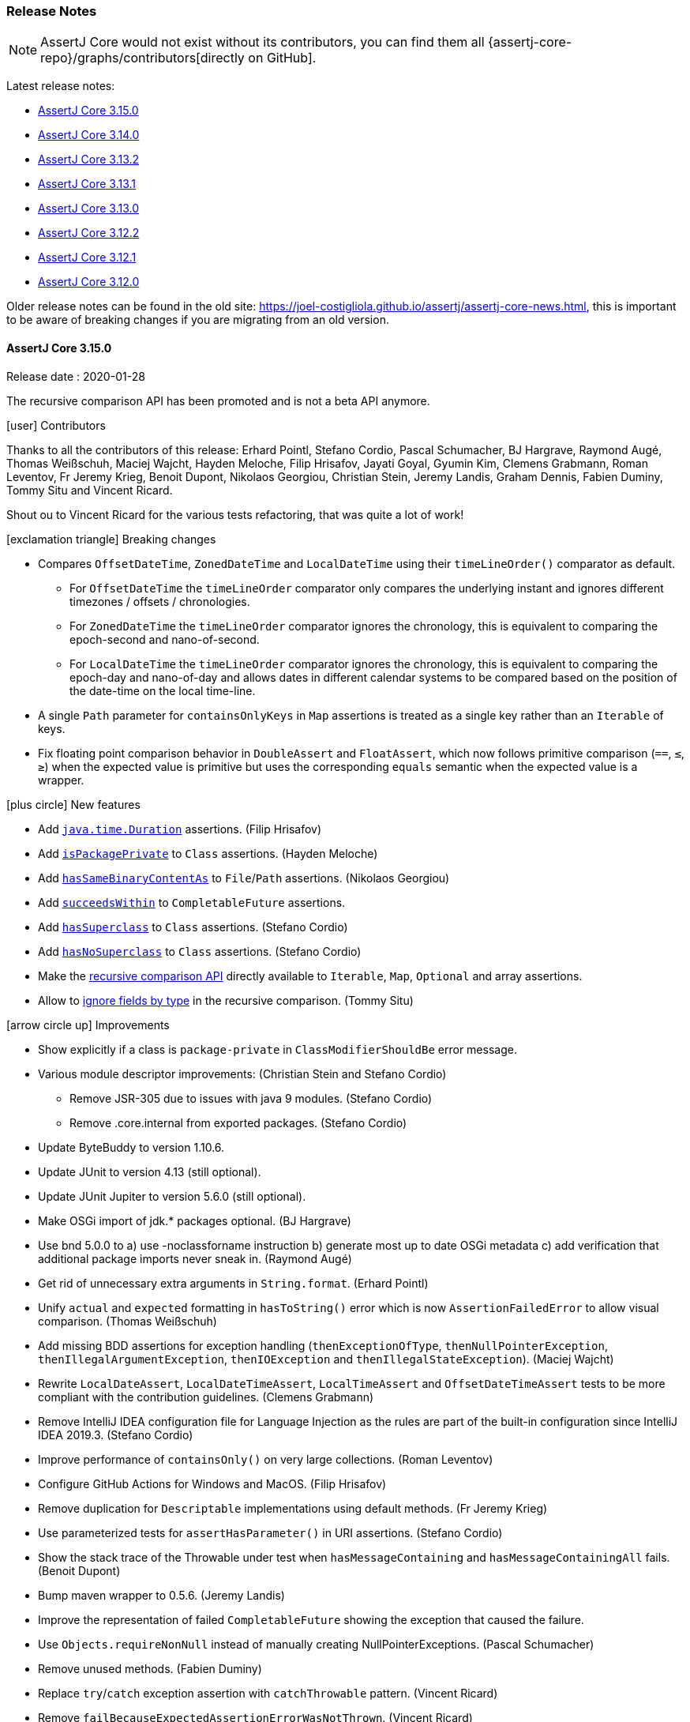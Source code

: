 [[assertj-core-release-notes]]
=== Release Notes

NOTE: AssertJ Core would not exist without its contributors, you can find them all {assertj-core-repo}/graphs/contributors[directly on GitHub].

Latest release notes:

- link:#assertj-core-3-15-0-release-notes[AssertJ Core 3.15.0]
- link:#assertj-core-3-14-0-release-notes[AssertJ Core 3.14.0]
- link:#assertj-core-3-13-2-release-notes[AssertJ Core 3.13.2]
- link:#assertj-core-3-13-1-release-notes[AssertJ Core 3.13.1]
- link:#assertj-core-3-13-0-release-notes[AssertJ Core 3.13.0]
- link:#assertj-core-3-12-2-release-notes[AssertJ Core 3.12.2]
- link:#assertj-core-3-12-1-release-notes[AssertJ Core 3.12.1]
- link:#assertj-core-3-12-0-release-notes[AssertJ Core 3.12.0]

Older release notes can be found in the old site: https://joel-costigliola.github.io/assertj/assertj-core-news.html, this is important to be aware of breaking changes if you are migrating from an old version.

[[assertj-core-3-15-0-release-notes]]
==== AssertJ Core 3.15.0

Release date : 2020-01-28

The recursive comparison API has been promoted and is not a beta API anymore.

[[assertj-core-3.15.0-contributors]]
[.release-note-category]#icon:user[] Contributors#

Thanks to all the contributors of this release: Erhard Pointl, Stefano Cordio, Pascal Schumacher, BJ Hargrave, Raymond Augé, Thomas Weißschuh, Maciej Wajcht, Hayden Meloche, Filip Hrisafov, Jayati Goyal, Gyumin Kim, Clemens Grabmann, Roman Leventov, Fr Jeremy Krieg, Benoit Dupont, Nikolaos Georgiou, Christian Stein, Jeremy Landis, Graham Dennis, Fabien Duminy, Tommy Situ and Vincent Ricard.

Shout ou to Vincent Ricard for the various tests refactoring, that was quite a lot of work!

[[assertj-core-3.15.0-breaking-changes]]
[.release-note-category]#icon:exclamation-triangle[] Breaking changes#

* Compares `OffsetDateTime`, `ZonedDateTime` and `LocalDateTime` using their `timeLineOrder()` comparator as default.
** For `OffsetDateTime` the `timeLineOrder` comparator only compares the underlying instant and ignores different timezones / offsets / chronologies.
** For `ZonedDateTime` the `timeLineOrder` comparator ignores the chronology, this is equivalent to comparing the epoch-second and nano-of-second.
** For `LocalDateTime` the `timeLineOrder` comparator ignores the chronology, this is equivalent to comparing the epoch-day and nano-of-day and allows dates in different calendar systems to be compared based on the position of the date-time on the local time-line.
* A single `Path` parameter for `containsOnlyKeys` in `Map` assertions is treated as a single key rather than an `Iterable` of keys.
* Fix floating point comparison behavior in `DoubleAssert` and `FloatAssert`, which now follows primitive comparison (`==`, `&#x2264;`, `&#x2265;`) when the expected value is primitive but uses the corresponding `equals` semantic when the expected value is a wrapper.

[[assertj-core-3.15.0-new-features]]
[.release-note-category]#icon:plus-circle[] New features#

- Add link:#assertj-core-3.15.0-Duration[`java.time.Duration`] assertions. (Filip Hrisafov)
- Add link:#assertj-core-3.15.0-isPackagePrivate[`isPackagePrivate`] to `Class` assertions. (Hayden Meloche)
- Add link:#assertj-core-3.15.0-hasSameBinaryContentAs[`hasSameBinaryContentAs`] to `File`/`Path` assertions. (Nikolaos Georgiou)
- Add link:#assertj-core-3.15.0-succeedsWithin[`succeedsWithin`] to `CompletableFuture` assertions.
- Add link:#assertj-core-3.15.0-hasSuperclass[`hasSuperclass`] to `Class` assertions. (Stefano Cordio)
- Add link:#assertj-core-3.15.0-hasNoSuperclass[`hasNoSuperclass`] to `Class` assertions. (Stefano Cordio)
- Make the link:#assertj-core-3.15.0-recursive-comparison[recursive comparison API] directly available to `Iterable`, `Map`, `Optional` and array assertions.
- Allow to <<assertj-core-assertions-guide.adoc#assertj-core-recursive-comparison-ignoring-fields,ignore fields by type>> in the recursive comparison. (Tommy Situ)

[[assertj-core-3.15.0-improvements]]
[.release-note-category]#icon:arrow-circle-up[] Improvements#

- Show explicitly if a class is `package-private` in `ClassModifierShouldBe` error message.
- Various module descriptor improvements: (Christian Stein and Stefano Cordio)
** Remove JSR-305 due to issues with java 9 modules. (Stefano Cordio)
** Remove .core.internal from exported packages. (Stefano Cordio)
- Update ByteBuddy to version 1.10.6.
- Update JUnit to version 4.13 (still optional).
- Update JUnit Jupiter to version 5.6.0 (still optional).
- Make OSGi import of jdk.* packages optional. (BJ Hargrave)
- Use bnd 5.0.0 to a) use -noclassforname instruction b) generate most up to date OSGi metadata c) add verification that additional package imports never sneak in. (Raymond Augé)
- Get rid of unnecessary extra arguments in `String.format`. (Erhard Pointl)
- Unify `actual` and `expected` formatting in `hasToString()` error which is now `AssertionFailedError` to allow visual comparison. (Thomas Weißschuh)
- Add missing BDD assertions for exception handling (`thenExceptionOfType`, `thenNullPointerException`, `thenIllegalArgumentException`, `thenIOException` and `thenIllegalStateException`). (Maciej Wajcht)
- Rewrite `LocalDateAssert`, `LocalDateTimeAssert`, `LocalTimeAssert` and `OffsetDateTimeAssert` tests to be more compliant with the contribution guidelines. (Clemens Grabmann)
- Remove IntelliJ IDEA configuration file for Language Injection as the rules are part of the built-in configuration since IntelliJ IDEA
2019.3. (Stefano Cordio)
- Improve performance of `containsOnly()` on very large collections. (Roman Leventov)
- Configure GitHub Actions for Windows and MacOS. (Filip Hrisafov)
- Remove duplication for `Descriptable` implementations using default methods. (Fr Jeremy Krieg)
- Use parameterized tests for `assertHasParameter()` in URI assertions. (Stefano Cordio)
- Show the stack trace of the Throwable under test when `hasMessageContaining` and `hasMessageContainingAll` fails. (Benoit Dupont)
- Bump maven wrapper to 0.5.6. (Jeremy Landis)
- Improve the representation of failed `CompletableFuture` showing the exception that caused the failure.
- Use `Objects.requireNonNull` instead of manually creating NullPointerExceptions. (Pascal Schumacher)
- Remove unused methods. (Fabien Duminy)
- Replace `try`/`catch` exception assertion with `catchThrowable` pattern. (Vincent Ricard)
- Remove `failBecauseExpectedAssertionErrorWasNotThrown`. (Vincent Ricard)
- Replace the `TestFailures` helper class by the `catchThrowable` pattern. (Vincent Ricard)
- Update license year to 2020.

[[assertj-core-3.15.0-fixed]]
[.release-note-category]#icon:wrench[] Fixed#

- Fix grammatical errors in README.md (Jayati Goyal)
- Fix `allOf(Iterable)` and `anyOf(Iterable)` that no longer tracked descriptions when built with an `Iterable<Condition>`.
- Fix typos in javadoc and comments. (Erhard Pointl)
- Add `abstract` modifier for `Java6AbstractStandardSoftAssertions`. (Stefano Cordio)
- Fix typo in javadoc. (Gyumin Kim)
- Fix how `Enum` are compared in recursive comparison which now compares them by value.
- Fix tests failing only on Windows. (Fr Jeremy Krieg)
- Fix a double decoding issue in `UriAssert`, which now uses the raw query to evaluate URI parameters avoiding the mishandling of escaped `&` and `=`. (Graham Dennis)
- Refactoring: remove useless null check. (Pascal Schumacher)
- Fix use `equals` to compare enum names in recursive comparison.
- Fix how `containsOnlyKeys` in `MapAssert` considers a single `Path` parameter, which is now treated as a single key rather than an `Iterable` of keys. (Stefano Cordio)
- Fix the recursive comparison that used to register fields of objects with overridden `equals` when it should not have to.
- Fix property and field extraction with `Map` input, which now tries at first to extract a property or a field by name and only in case of failure uses the input name as a `Map` key. (Stefano Cordio)

[[assertj-core-3.15.0-deprecated]]
[.release-note-category]#icon:ban[] Deprecated#

- Deprecate `hasSameContentAs` in favor of `hasSameTextualContentAs` and the new `hasSameBinaryContentAs`.
- Deprecate `Preconditions#checkNotNull(Object)` in favor of `Objects.requireNonNull(Object)`.
- Deprecate `Preconditions#checkNotNull(Object, String)` in favor of `Objects.requireNonNull(Object, String)`.

[[assertj-core-3.15.0-Duration]]
[.release-note-item]#Add `java.time.Duration` assertions.#

The following `java.time.Duration` assertions are available

- `hasDays​(long otherDays)`: Verifies that the actual Duration has the given days.
- `hasHours​(long otherHours)`: Verifies that the actual Duration has the given hours.
- `hasMillis​(long otherMillis)`: Verifies that the actual Duration has the given millis.
- `hasMinutes​(long otherMinutes)`: Verifies that the actual Duration has the given minutes.
- `hasNanos​(long otherNanos)`: Verifies that the actual Duration has the given nanos.
- `hasSeconds​(long otherSeconds)`: Verifies that the actual Duration has the given seconds.
- `isNegative()`: Verifies that the actual Duration is negative (i.e. < `Duration.ZERO`)
- `isPositive()`: Verifies that the actual Duration is positive (i.e. > `Duration.ZERO`)
- `isZero()`: Verifies that the actual Duration is `Duration.ZERO`.

Examples:
[source,java,indent=0]
----
assertThat(Duration.ofDays(5)).hasDays(5);
assertThat(Duration.ofHours(15)).hasHours(15);

assertThat(Duration.ofMinutes(65)).hasMinutes(65);
assertThat(Duration.ofSeconds(250)).hasSeconds(250);

assertThat(Duration.ofMillis(250)).hasMillis(250);
assertThat(Duration.ofNanos(145)).hasNanos(145);

assertThat(Duration.ofHours(5)).isPositive();
assertThat(Duration.ofMinutes(-15)).isNegative();
assertThat(Duration.ZERO).isZero();
----

[[assertj-core-3.15.0-isPackagePrivate]]
[.release-note-item]#Add `isPackagePrivate` to `Class` assertions#

Verifies that the actual `Class` is package-private (i.e. has no modifier).

Example:
[source,java,indent=0]
----
class MyClass {}

// this assertion succeeds:
assertThat(MyClass.class).isPackagePrivate();

// this assertion fails:
assertThat(String.class).isPackagePrivate();
----

[[assertj-core-3.15.0-hasSameBinaryContentAs]]
[.release-note-item]#Add `hasSameBinaryContentAs` to `File`/`Path` assertions#

Verifies that the content of the actual file/path is equal to the content of the given one, the comparison is done at the binary level.

Example with `Path` (works the same with `File`):
[source,java,indent=0]
----
// The first two paths have the same content, the third does not
Path aPath = Files.write(Paths.get("a-file.bin"), new byte[] { 42 });
Path bPath = Files.write(Paths.get("b-file.bin"), new byte[] { 42 });
Path cPath = Files.write(Paths.get("c-file.bin"), new byte[] { 24 });

// The following assertion succeeds:
assertThat(aPath).hasSameBinaryContentAs(bPath);

// The following assertion fails:
assertThat(aPath).hasSameBinaryContent(cPath);
----

[[assertj-core-3.15.0-succeedsWithin]]
[.release-note-item]#Add `succeedsWithin` to `CompletableFuture` assertions#

Waits if necessary for at most the given time for this future to complete, and then returns its result for futher assertions.
If the future's result is not available for any reason an assertion error is thrown.

The time to wait for can be expressed with a `Duration` or a `TimeUnit`.

To get assertions for the future result's type use `succeedsWithin` that takes an additional `InstanceOfAssertFactory` parameter. 

Examples:
[source,java,indent=0]
----
CompletableFuture<String> future = CompletableFuture.completedFuture("ook!");

// assertion expressed with TimeUnit
assertThat(future).succeedsWithin(100, TimeUnit.MILLISECONDS)
                  .isEqualTo("ook!");

// same assertion with Duration
assertThat(future).succeedsWithin(Duration.ofMillis(100))
                  .isEqualTo("ook!");

// STRING is a static import of InstanceOfAssertFactories.STRING
// we can then chain String assertions
assertThat(future).succeedsWithin(100, TimeUnit.MILLISECONDS, STRING)
                  .startsWith("oo");                   
----

[[assertj-core-3.15.0-hasSuperclass]]
[.release-note-item]#Add `hasSuperclass` to `Class` assertions#

Verifies that the actual `Class` has the given superclass.

Example:
[source,java,indent=0]
----
// this assertion succeeds:
assertThat(Integer.class).hasSuperclass(Number.class);

// this assertion succeeds as superclass for array classes is Object:
assertThat(Integer[].class).hasSuperclass(Object.class);

// this assertion fails:
assertThat(String.class).hasSuperclass(Number.class);

// this assertion fails as only direct superclass matches:
assertThat(String.class).hasSuperclass(Object.class);

// this assertion fails as interfaces are not superclasses:
assertThat(String.class).hasSuperclass(Comparable.class);
----

[[assertj-core-3.15.0-hasNoSuperclass]]
[.release-note-item]#Add `hasNoSuperclass` to `Class` assertions#

Verifies that the actual `Class` has no superclass.

Example:
[source,java,indent=0]
----
// this assertion succeeds as interfaces have no superclass:
assertThat(Cloneable.class).hasNoSuperclass();

// this assertion succeeds as primitive types have no superclass:
assertThat(Integer.TYPE).hasNoSuperclass();

// this assertion succeeds as void type has no superclass:
assertThat(Void.TYPE).hasNoSuperclass();

// this assertion fails as Integer has Number as superclass:
assertThat(Integer.class).hasNoSuperclass();
----

[[assertj-core-3.15.0-recursive-comparison]]
[.release-note-item]#Make recursive comparison API directly available to `Iterable`, `Map`, `Optional` and array assertions#

Expose the recursive comparison for `Iterable`, `Map`, `Optional` and array assertions without having to cast them to `Object` as previously (because the API was only available for `Object` assertions).

At the moment, the only assertion available after in the recursive comparison is `isEqualTo`, there are plans to provide type specific recursive assertions in future (ex: iterable `contains`).

The recursive comparison API lets you finely control how to compare instances, please consult the <<assertj-core-assertions-guide.adoc#assertj-core-recursive-comparison,documentation>>  for a detailed guide. 

For the following examples we use `Person` and `Doctor`, two classes with the same structure:
[source,java,indent=0]
----
public class Person {
  String name;
  boolean hasPhd;
}

public class Doctor {
 String name;
 boolean hasPhd;
}

Doctor drSheldon = new Doctor("Sheldon Cooper", true);
Doctor drLeonard = new Doctor("Leonard Hofstadter", true);
Doctor drRaj = new Doctor("Raj Koothrappali", true);

Person sheldon = new Person("Sheldon Cooper", true);
Person leonard = new Person("Leonard Hofstadter", true);
Person raj = new Person("Raj Koothrappali", true);
----

`Iterable` example:
[source,java,indent=0]
----

List<Doctor> doctors = list(drSheldon, drLeonard, drRaj);
List<Person> people = list(sheldon, leonard, raj);

// assertion succeeds as both lists contains equivalent items in order.
assertThat(doctors).usingRecursiveComparison()
                   .isEqualTo(people);
----

Array example:
[source,java,indent=0]
----

Doctor[] doctors = { drSheldon, drLeonard, drRaj };
Person[] people = { sheldon, leonard, raj };

// assertion succeeds as both lists contains equivalent items in order.
assertThat(doctors).usingRecursiveComparison()
                   .isEqualTo(people);
----

`Map` example:
[source,java,indent=0]
----

Map<String, Doctor> doctors = mapOf(entry(drSheldon.name, drSheldon),
                                    entry(drLeonard.name, drLeonard),
                                    entry(drRaj.name, drRaj));

Map<String, Person> people = mapOf(entry(sheldon.name, sheldon),
                                   entry(leonard.name, leonard),
                                   entry(raj.name, raj));

// assertion succeeds as both maps contains equivalent items.
assertThat(doctors).usingRecursiveComparison()
                   .isEqualTo(people);
----

`Optional` example:
[source,java,indent=0]
----
Optional<Doctor> doctor = Optional.of(drSheldon);
Optional<Person> person = Optional.of(sheldon);

// assertion succeeds as both maps contains equivalent items.
assertThat(doctor).usingRecursiveComparison()
                  .isEqualTo(person);
----


// 3.14.0 release notes

[[assertj-core-3-14-0-release-notes]]
==== AssertJ Core 3.14.0

Release date : 2019-10-27

[[assertj-core-3.14.0-contributors]]
[.release-note-category]#icon:user[] Contributors#

Thanks to all the contributors of this release: Erhard Pointl, Stefano Cordio, Jonas Berlin, Thami Inaflas, Geoffrey Arthaud, Carter Kozak, Kevin Toublanc, Krishna Chaithanya Ganta, sowmiyamuthuraman, Edgar Asatryan, Oleksii Khomchenko, Gonzalo Müller Bravo, Stephen O'Rourke, Sven Johansson, William Bakker, Rob Spieldenner, Raymond Pressly, Michael Keppler and Clemens Grabmann.

[[assertj-core-3.14.0-breaking-changes]]
[.release-note-category]#icon:exclamation-triangle[] Breaking changes#

- Stop throwing an `IllegalArgumentException` when `isIn` and `isNotIn` are given an empty group of values.

[[assertj-core-3.14.0-new-features]]
[.release-note-category]#icon:plus-circle[] New features#

- Add link:#assertj-core-3.14.0-bdd-assumptions[BDD assumptions]. (Gonzalo Müller Bravo)
- Add link:#assertj-core-3.14.0-spliterator-assertions[`Spliterator` assertions]. (William Bakker)
- Add link:#assertj-core-3.14.0-isAtSameInstantAs[`isAtSameInstantAs`] to `OffsetDateTime` assertions. (Raymond Pressly)
- Add link:#assertj-core-3.14.0-assertAlso[`assertAlso`] `SoftAssertions` method to allow combining different soft assertions instances. (Kevin Toublanc)
- Add link:#assertj-core-3.14.0-isEmpty-isNotEmpty-file-assertions[`isEmpty` and `isNotEmpty`] file assertions. (Stephen O'Rourke)
- Add link:#assertj-core-3.14.0-hasSize[`hasSize(long expectedSizeInBytes)`] to `File` assertions. (Krishna Chaithanya Ganta)
- Avoid BDDMockito/BDDAssertions `then(object)` clash with link:#assertj-core-3.14.0-bdd-assertions-and[`and.then(object)`] method. (Gonzalo Müller Bravo)
- Add link:#assertj-core-3.14.0-hasRootCauseMessage[`hasRootCauseMessage`] to `Throwable` assertions. (Oleksii Khomchenko)
- Add syntax sugar link:#assertj-core-3.14.0-as-instance-of-assert-factory[`as(InstanceOfAssertFactory)`] to `Assertions` and `WithAssertions` for improved readability. (Stefano Cordio)
- Add link:#assertj-core-3.14.0-extracting-string[`extracting(String, InstanceOfAssertFactory)`] to `Object` assertions. (Stefano Cordio)
- Add link:#assertj-core-3.14.0-extracting-function[`extracting(Function, InstanceOfAssertFactory)`] to `Object` assertions. (Stefano Cordio)
- Add `extractingByKey(KEY)` and `extractingByKeys(KEY...)` to `Map` assertions. (Stefano Cordio)
- Add link:#assertj-core-3.14.0-map-extracting-by-key[`extractingByKey(KEY, InstanceOfAssertFactory)`] to `Map` assertions. (Stefano Cordio)
- Add link:#assertj-core-3.14.0-optional-get[`get(InstanceOfAssertFactory)`] to `Optional` assertions. (Stefano Cordio)
- Add link:#assertj-core-3.14.0-iterable-first[`first(InstanceOfAssertFactory)`] to `Iterable` assertions. (Stefano Cordio)
- Add link:#assertj-core-3.14.0-iterable-last[`last(InstanceOfAssertFactory)`] to `Iterable` assertions. (Stefano Cordio)
- Add link:#assertj-core-3.14.0-iterable-element[`element(int, InstanceOfAssertFactory)`] to `Iterable` assertions. (Stefano Cordio)
- Add IntelliJ IDEA configuration file for Language Injection to add syntax highlighting on AssertJ methods with regexp parameters. (Jonas Berlin)
- Add `String.format` support for link:#assertj-core-3.14.0-throwable-assertions-string-format[expected message] in `hasMessageStartingWith`, `hasMessageContaining`, `hasMessageEndingWith` and `hasStackTraceContaining` assertions.  (Krishna Chaithanya Ganta)

[[assertj-core-3.14.0-improvements]]
[.release-note-category]#icon:arrow-circle-up[] Improvements#

- AssertJ's javadoc are now searchable.
- Use beautiful AssertJ's site code style for javadoc :)
- `ObjectAssert.extracting(String...)` learned to extract link:#assertj-core-3.14.0-extract-nested-map[nested map key field/property]. (Sven Johansson)
- Prettify `allOf` and `anyOf` link:#assertj-core-3.14.0-combined-condition-description[combined conditions description]. (Edgar Asatryan)
- Clearly differentiate top level objects in the new recursive comparison.
- Show actual's stack trace in `hasRootCause` and `hasRootCauseMessage` to give users more information. (Oleksii Khomchenko)
- Show actual's stack trace in `hasMessageMatching` and `hasMessageFindingMatch` to give users more information. (Stephen O'Rourke)
- Update message text in `ShouldHaveSameSizeAs` to show both actual and expected collections. (Thami Inaflas)
- Add link:#assertj-core-3.14.0-hamcrest-matching[`matching` syntactic sugar method] to use Hamcrest Matcher as Condition. (Jonas Berlin)
- Update ByteBuddy to version 1.10.2.
- Update Hamcrest to version 2.2.
- Fix javadoc typos and incorrect references. (Erhard Pointl, Stefano Cordio)
- Stop throwing an `IllegalArgumentException` when `isIn` and `isNotIn` are given an empty group of values.
- Expose `AbstractAssert.objects` to be used by subclasses.
- Bump opentest4j from 1.1.1 to 1.2.0. (still optional)
- Improve `HamcrestCondition` generic type inference. (Carter Kozak)
- Remove `shouldHaveThrown(Assertion.class)` used internally. (sowmiyamuthuraman)
- Replace `catchThrowable` + `isInstanceOf(AssertionError.class)` by `expectAssertionError` (internal use). (Clemens Grabmann)
- Rewrite `CompletableFutureAssert` tests with `assertThatAssertionErrorIsThrownBy`.  (internal use). (Clemens Grabmann)

[[assertj-core-3.14.0-fixed]]
[.release-note-category]#icon:wrench[] Fixed#

- Fix `BDDSoftAssertions.then(URL actual)` that just did not work 🤦‍. (Rob Spieldenner)
- Fix possible `MissingFormatArgumentException` in `ShouldHaveMessage` and `ShouldContain`. (Erhard Pointl)
- Fix javadoc search.
- Fix javadoc links. (Stefano Cordio)
- Fix `hasSizeBetween()` that did not work with strings. (Geoffrey Arthaud)
- Fix failing soft assertions when combined with `asInstanceOf`.
- Fix missing soft assertions proxying for `get` of `OptionalAssert`. (Stefano Cordio)
- Make `convert-junit-assertions-to-assertj.sh` conversion script work on Windows. (Michael Keppler)

[[assertj-core-3.14.0-deprecated]]
[.release-note-category]#icon:ban[] Deprecated#

- Deprecate the confusing `containsOnlyElementsOf` in favor of `isSubsetOf` or `hasSameElementsAs`.
- Deprecate `Map` assertions `extracting(Object)` and `extracting(Object...)` in favor of `extractingByKey(KEY)` and `extractingByKeys(KEY...)`, respectively. (Stefano Cordio)


[[assertj-core-3.14.0-bdd-assumptions]]
[.release-note-item]#Add BDD assumptions#

Add Behavior Driven Development style entry point for assumption methods for different types, which allow to skip test execution when assumptions are not met.

The difference with the `Assumptions` class is that entry point methods are named `given` instead of `assumeThat`.

Example:
[source,java,indent=0]
----
String hobbit = "HOBBIT";
List<String> fellowshipOfTheRing = list("Aragorn", "Gandalf", "Frodo", "Legolas");

@Test
public void given_the_assumption_is_not_met_the_test_is_skipped() {
  given(hobbit).isEqualTo("ORC");
  // ... following code is not executed, the test is skipped
  then(fellowshipOfTheRing).contains("Sauron");
}

@Test
public void given_the_assumption_is_met_the_test_is_executed() {
  given(hobbit).isEqualTo("HOBBIT");
  // ... following code is executed and fails!
  then(fellowshipOfTheRing).doesNotContain("Sauron");
}
----

[[assertj-core-3.14.0-spliterator-assertions]]
[.release-note-item]#Add `Spliterator` assertions#

Add `hasCharacteristics` and `hasOnlyCharacteristics` assertions for the link:https://docs.oracle.com/javase/8/docs/api/java/util/Spliterator.html?is-external=true[`Spliterator`] type.

Example:
[source,java,indent=0]
----
Spliterator<Integer> spliterator = Stream.of(1, 2, 3).spliterator();

assertThat(spliterator).hasCharacteristics(Spliterator.SIZED,
                                           Spliterator.ORDERED)
                       .hasOnlyCharacteristics(Spliterator.SIZED,
                                               Spliterator.SUBSIZED,
                                               Spliterator.IMMUTABLE,
                                               Spliterator.ORDERED);
----

[[assertj-core-3.14.0-isAtSameInstantAs]]
[.release-note-item]#Add `isAtSameInstantAs` to `OffsetDateTime` assertions#

Verifies that actual and given `OffsetDateTime` are at the same `Instant`.

Example:
[source,java,indent=0]
----
OffsetDateTime offsetDateTime1 = OffsetDateTime.of(2000, 12, 12, 3, 0, 0, 0, ZoneOffset.ofHours(3));
OffsetDateTime offsetDateTime2 = OffsetDateTime.of(2000, 12, 12, 0, 0, 0, 0, ZoneOffset.ofHours(0));
// assertion succeeds
assertThat(offsetDateTime1).isAtSameInstantAs(offsetDateTime2);

offsetDateTime2 = OffsetDateTime.of(2000, 12, 12, 2, 0, 0, 0, ZoneOffset.ofHours(0));
// assertion fails
assertThat(offsetDateTime1).isAtSameInstantAs(offsetDateTime2);
----

[[assertj-core-3.14.0-assertAlso]]
[.release-note-item]#Add `assertAlso` `SoftAssertions` method to allow combining different soft assertions instances#

`assertAlso` lets you combine other soft assertions instances together.

Example:
[source,java,indent=0]
----
public SoftAssertions check_kitchen() {
  SoftAssertions softly = new SoftAssertions();
  softly.assertThat(mansion.kitchen()).as("Kitchen").isEqualTo("clean");
  return softly;
}

public SoftAssertions check_library() {
  SoftAssertions softly = new SoftAssertions();
  softly.assertThat(mansion.library()).as("Library").isEqualTo("clean");
  return softly;
}

@Test
public void host_dinner_party_where_nobody_dies() {
  Mansion mansion = new Mansion();
  mansion.hostPotentiallyMurderousDinnerParty();
  softly.assertThat(mansion.guests()).as("Living Guests").isEqualTo(7);
  softly.assertThat(mansion.revolverAmmo()).as("Revolver Ammo").isEqualTo(6);
  softly.assertThat(mansion.candlestick()).as("Candlestick").isEqualTo("pristine");
  softly.assertThat(mansion.colonel()).as("Colonel").isEqualTo("well kempt");
  softly.assertThat(mansion.professor()).as("Professor").isEqualTo("well kempt");

  SoftAssertions kitchen = check_kitchen();
  softly.assertAlso(kitchen);

  SoftAssertions library = check_library();
  softly.assertAlso(library);

  softly.assertAll();
}
----

[[assertj-core-3.14.0-isEmpty-isNotEmpty-file-assertions]]
[.release-note-item]#Add `isEmpty` and `isNotEmpty` file assertions#

Verify that the actual `File` is empty (i.e. the file size = 0) or not empty (i.e. the file size > 0) .

Example:
[source,java,indent=0]
----
File file = File.createTempFile("tmp", "txt");

// assertion will pass
assertThat(file).isEmpty();

Files.write(file.toPath(), new byte[]{1, 1});

// assertion will pass
assertThat(file).isNotEmpty();
----

[[assertj-core-3.14.0-hasSize]]
[.release-note-item]#Add `hasSize(long expectedSizeInBytes)` to `File` assertions#

Verifies that the size of the `File` under test is exactly equal to the given size in *bytes*.

Example:
[source,java,indent=0]
----
File file = File.createTempFile("tmp", "bin");
Files.write(file.toPath(), new byte[] {1, 1});

// assertion will pass
assertThat(file).hasSize(2);

// assertion will fail
assertThat(file).hasSize(1);
----

[[assertj-core-3.14.0-bdd-assertions-and]]
[.release-note-item]#Avoid BDDMockito/BDDAssertions `then(object)` clash with `and.then(object)`#

To avoid clash with libraries like Mockito that exposes a static `then(object)` method, you can statically use the `and` field.

[source,java,indent=0]
----
import static org.mockito.BDDMockito.then;
// can't use import static org.assertj.core.api.BDDAssertions.then because of BDDMockito.then;
import static org.assertj.core.api.BDDAssertions.and;
import static org.mockito.Mockito.mock;
import static org.mockito.Mockito.times;

// suppress and.then warning: The static method BDDAssertions.then() should be accessed in a static way
@SuppressWarnings("static-access")
@Test
public void bdd_assertions_with_bdd_mockito() {
  // GIVEN
  Person person = mock(Person.class)
  // WHEN
  person.ride(bike);
  person.ride(bike);
  // THEN
  // mockito then()
  then(person).should(times(2)).ride(bike);
  // use AssertJ and.then(person) as then(person) would clash with mockito then(person)
  and.then(person.hasBike()).isTrue();
}
----

[[assertj-core-3.14.0-hasRootCauseMessage]]
[.release-note-item]#Add `hasRootCauseMessage` to `Throwable` assertions#

Verifies that the message of the root cause of the actual `Throwable` is equal to the given one, a simple `String` or `String.format` is supported to specify the expected root cause message.

Example:
[source,java,indent=0]
----
Throwable throwable = new Throwable(new IllegalStateException(new NullPointerException("expected message")));

// assertions will pass
assertThat(throwable).hasRootCauseMessage("expected message")
                     .hasRootCauseMessage("expected %s", "message");

// assertions will fail
assertThat(throwable).hasRootCauseMessage("another message");
assertThat(throwable).hasRootCauseMessage("%s", "message");
// no root cause message
assertThat(new Throwable()).hasRootCauseMessage("%s %s", "expected", "message");
----

[[assertj-core-3.14.0-as-instance-of-assert-factory]]
[.release-note-item]#Add syntax sugar `as(InstanceOfAssertFactory)` to `Assertions` and `WithAssertions` for improved readability#

A syntax sugar to write fluent assertion with methods having an `InstanceOfAssertFactory` parameter. Added as a static method in `Assertions`, it is also available as a default method in the `WithAssertions` interface.

Example:
[source,java,indent=0]
----
Jedi yoda = new Jedi("Yoda", "Green");

assertThat(yoda).extracting(Jedi::getName, as(InstanceOfAssertFactories.STRING))
                .startsWith("Yo");
----

`as(InstanceOfAssertFactory)` can be used together with the following assertion methods:

- link:#assertj-core-3.14.0-extracting-string[`ObjectAssert#extracting(String, InstanceOfAssertFactory)`]
- link:#assertj-core-3.14.0-extracting-function[`ObjectAssert#extracting(Function, InstanceOfAssertFactory)`]
- link:#assertj-core-3.14.0-map-extracting-by-key[`MapAssert#extractingByKey(KEY, InstanceOfAssertFactory)`]
- link:#assertj-core-3.14.0-optional-get[`OptionalAssert#get(InstanceOfAssertFactory)`]

[[assertj-core-3.14.0-extracting-string]]
[.release-note-item]#Add `extracting` with `String` and `InstanceOfAssertFactory` parameters to `Object` assertions#

Extracts the value of given field/property from the object under test, the extracted value becoming the new object under test.
The `InstanceOfAssertFactory` parameter is used to get the assertions narrowed to the factory type.

Examples:
[source,java,indent=0]
----
// Create frodo, setting its name, age and Race (Race having a name property)
TolkienCharacter frodo = new TolkienCharacter("Frodo", 33, HOBBIT);

// let's extract and verify Frodo's name:
assertThat(frodo).extracting("name", as(InstanceOfAssertFactories.STRING))
                 .startsWith("Fro");

// The following assertion will fail as Frodo's name is not an Integer:
assertThat(frodo).extracting("name", as(InstanceOfAssertFactories.INTEGER))
                 .isZero();
----

[[assertj-core-3.14.0-extracting-function]]
[.release-note-item]#Add `extracting` with `Function` and `InstanceOfAssertFactory` parameters to `Object` assertions#

Uses the given `Function` to extract a value from the object under test, the extracted value becoming the new object under test.
The `InstanceOfAssertFactory` parameter is used to get the assertions narrowed to the factory type.

Examples:
[source,java,indent=0]
----
// Create frodo, setting its name, age and Race (Race having a name property)
TolkienCharacter frodo = new TolkienCharacter("Frodo", 33, HOBBIT);

// let's extract and verify Frodo's name:
assertThat(frodo).extracting(TolkienCharacter::getName, as(InstanceOfAssertFactories.STRING))
                 .startsWith("Fro");

// The following assertion will fail as Frodo's name is not an Integer:
assertThat(frodo).extracting(TolkienCharacter::getName, as(InstanceOfAssertFactories.INTEGER))
                 .isZero();
----

[[assertj-core-3.14.0-map-extracting-by-key]]
[.release-note-item]#Add `extractingByKey` with `KEY` and `InstanceOfAssertFactory` parameters to `Map` assertions#

Extracts the value of given key from the map under test, the extracted value becoming the new object under test.
The `InstanceOfAssertFactory` parameter is used to get the assertions narrowed to the factory type.

Examples:
[source,java,indent=0]
----
Map<String, Object> map = new HashMap<>();
map.put("name", "kawhi");

// The following assertion will succeed:
assertThat(map).extractingByKey("name", as(InstanceOfAssertFactories.STRING))
               .startsWith("kaw");

// The following assertion will fail as the value is not an Integer:
assertThat(map).extractingByKey("name", as(InstanceOfAssertFactories.INTEGER))
               .isZero();
----

[[assertj-core-3.14.0-optional-get]]
[.release-note-item]#Add `get` with `InstanceOfAssertFactory` parameters to `Optional` assertions#

Verifies that the optional is not `null` and not empty and returns an new assertion instance to chain assertions on the optional value.
The `InstanceOfAssertFactory` parameter is used to get the assertions narrowed to the factory type.

Examples:
[source,java,indent=0]
----
Optional<String> optional = Optional.of("Frodo");

// The following assertion will succeed:
assertThat(optional).get(as(InstanceOfAssertFactories.STRING))
                    .startsWith("Fro");

// The following assertion will fail as the value is not an Integer:
assertThat(optional).get(as(InstanceOfAssertFactories.INTEGER))
                    .isZero();
----

[[assertj-core-3.14.0-iterable-first]]
[.release-note-item]#Add `first` with `InstanceOfAssertFactory` parameters to `Iterable` assertions#

Navigates and allows to perform assertions on the first element of the `Iterable` under test.
The `InstanceOfAssertFactory` parameter is used to get the assertions narrowed to the factory type.

Examples:
[source,java,indent=0]
----
Iterable<String> hobbits = newArrayList("Frodo", "Sam", "Pippin");

// assertion succeeds
assertThat(hobbits).first(as(InstanceOfAssertFactories.STRING))
                   .startsWith("Fro")
                   .endsWith("do");
// assertion fails
assertThat(hobbits).first(as(InstanceOfAssertFactories.STRING))
                   .startsWith("Pip");
// assertion fails because of wrong factory type
assertThat(hobbits).first(as(InstanceOfAssertFactories.INTEGER))
                   .isZero();
----

[[assertj-core-3.14.0-iterable-last]]
[.release-note-item]#Add `last` with `InstanceOfAssertFactory` parameters to `Iterable` assertions#

Navigates and allows to perform assertions on the last element of the `Iterable` under test.
The `InstanceOfAssertFactory` parameter is used to get the assertions narrowed to the factory type.

Examples:
[source,java,indent=0]
----
Iterable<String> hobbits = newArrayList("Frodo", "Sam", "Pippin");

// assertion succeeds
assertThat(hobbits).last(as(InstanceOfAssertFactories.STRING))
                   .startsWith("Pip")
                   .endsWith("pin");
// assertion fails
assertThat(hobbits).last(as(InstanceOfAssertFactories.STRING))
                   .startsWith("Fro");
// assertion fails because of wrong factory type
assertThat(hobbits).last(as(InstanceOfAssertFactories.INTEGER))
                   .isZero();
----

[[assertj-core-3.14.0-iterable-element]]
[.release-note-item]#Add `element` with `InstanceOfAssertFactory` parameters to `Iterable` assertions#

Navigates and allows to perform assertions on the chosen element of the `Iterable` under test.
The `InstanceOfAssertFactory` parameter is used to get the assertions narrowed to the factory type.

Examples:
[source,java,indent=0]
----
Iterable<String> hobbits = newArrayList("Frodo", "Sam", "Pippin");

// assertion succeeds
assertThat(hobbits).element(1, as(InstanceOfAssertFactories.STRING))
                   .startsWith("Sa")
                   .endsWith("am");
// assertion fails
assertThat(hobbits).element(1, as(InstanceOfAssertFactories.STRING))
                   .startsWith("Fro");
// assertion fails because of wrong factory type
assertThat(hobbits).element(1, as(InstanceOfAssertFactories.INTEGER))
                   .isZero();
----

[[assertj-core-3.14.0-throwable-assertions-string-format]]
[.release-note-item]#Add `String.format` support for expected message in `hasMessageStartingWith`, `hasMessageContaining`, `hasMessageEndingWith` and `hasStackTraceContaining` assertions#

Instead of taking a simple `String` the assertions mentioned above now accept a `String.format` like parameters, i.e. `(String description, Object... parameters)` making it easier to build more involved expected strings.

Examples:
[source,java,indent=0]
----
Throwable throwableWithMessage = new IllegalArgumentException("wrong amount 123");

assertThat(throwableWithMessage).hasMessageStartingWith("%s a", "wrong")
                                .hasMessageContaining("wrong %s", "amount")
                                .hasMessageEndingWith("%s 123", "amount")
                                .hasStackTraceContaining("%s amount", "wrong");
----

[[assertj-core-3.14.0-extract-nested-map]]
[.release-note-item]#`ObjectAssert.extracting(String...)` learned to extract nested map key field/property#

`extracting` is now able to extract a deeply nested map key, before this improvement extracting a value by key was only supported for a `Map` object under test (but not for fields of type `Map`).

Let's clarify things with a concrete example:
[source,java,indent=0]
----
Jedi luke = new Jedi(new Name("Luke", "Skywalker"), 26);
// setAttribute puts a new entry in 'attributes' Map field
luke.setAttribute("side", "light");

Jedi leia = new Jedi(new Name("Leia", "Skywalker"), 26);
// setRelation puts a new entry in 'relations' Map field
luke.setRelation("sister", leia);
leia.setRelation("brother", luke);

assertThat(luke).extracting("name.last",
                            "attributes.side",
                            "relations.sister",
                            "relations.sister.relations.brother")
                .containsExactly("Skywalker",
                                 "light",
                                 leia,
                                 luke);
----

[[assertj-core-3.14.0-combined-condition-description]]
[.release-note-item]#Prettify `allOf` and `anyOf` combined conditions description#

To make it more readable, reformat the error message when multiple combined conditions with `allOf` and `anyOf` fail.

Examples: the following assertion will fail ...
[source,java,indent=0]
----
private static Condition<String> contains(String s) {
  return new Condition<>(value -> value.contains(s), "contains " + s);
}

// failing assertion:
assertThat("Gandalf").has(anyOf(contains("i"),
                                allOf(contains("o"),
                                      anyOf(contains("a"),
                                            contains("b"),
                                            contains("c")))));
----
With the following error message
[source,text,indent=0]
----
Expecting:
 <"Gandalf">
to have:
 <any of:[
   contains i,
   all of:[
      contains o,
      any of:[
         contains a,
         contains b,
         contains c
      ]
   ]
]>
----

[[assertj-core-3.14.0-hamcrest-matching]]
[.release-note-item]#Add `matching` syntactic sugar method to use Hamcrest Matcher as `Condition`#

Syntactic sugar to construct a `Condition` using the Hamcrest Matcher given as a parameter.

Example:
[source,java,indent=0]
----
import static org.assertj.core.api.Assertions.assertThat;
import static org.assertj.core.api.HamcrestCondition.matching;
import static org.hamcrest.core.StringContains.containsString;

@Test
public void matching_example() {
 assertThat("abc").is(matching(containsString("a")));
}
----

[[assertj-core-3-13-2-release-notes]]
==== AssertJ Core 3.13.2

Release date : 2019-08-04

This release ships a few improvements:

* Fixes an annoyance in `InstanceOfAssertFactories`, where `URL` and `URI` constants have been renamed to `URL_TYPE` and `URI_TYPE` respectively to avoid a clash with `java.net.URL` and `java.net.URI`. See https://github.com/joel-costigliola/assertj-core/issues/1567 for details.
* Updates ByteBuddy to version 1.10.0.
* Fixes some javadoc typos.
* Enforces banned dependencies with `maven-enforcer-plugin`.

[[assertj-core-3-13-1-release-notes]]
==== AssertJ Core 3.13.1

Release date : 2019-07-29

This release addresses the 3.13.0 https://github.com/joel-costigliola/assertj-core/issues/1563[issue] by which AssertJ required OpenTest4J to be on the classpath otherwise a `java.lang.NoClassDefFoundError: org/opentest4j/MultipleFailuresError` would be raised. Thanks Pascal Schumacher for the quick fix!

[source,text,indent=0]
----
java.lang.NoClassDefFoundError: org/opentest4j/MultipleFailuresError
	at java.base/java.lang.ClassLoader.defineClass1(Native Method)
	at java.base/java.lang.ClassLoader.defineClass(ClassLoader.java:1016)
	at java.base/java.security.SecureClassLoader.defineClass(SecureClassLoader.java:174)
	at java.base/jdk.internal.loader.BuiltinClassLoader.defineClass(BuiltinClassLoader.java:802)
	at java.base/jdk.internal.loader.BuiltinClassLoader.findClassOnClassPathOrNull(BuiltinClassLoader.java:700)
	at java.base/jdk.internal.loader.BuiltinClassLoader.loadClassOrNull(BuiltinClassLoader.java:623)
	at java.base/jdk.internal.loader.BuiltinClassLoader.loadClass(BuiltinClassLoader.java:581)
	at java.base/jdk.internal.loader.ClassLoaders$AppClassLoader.loadClass(ClassLoaders.java:178)
	at java.base/java.lang.ClassLoader.loadClass(ClassLoader.java:521)
	at org.assertj.core.internal.Failures.<init>(Failures.java:46)
	at org.assertj.core.internal.Failures.<clinit>(Failures.java:44)
	at org.assertj.core.internal.Objects.<init>(Objects.java:87)
	at org.assertj.core.internal.Objects.<init>(Objects.java:101)
	at org.assertj.core.internal.Objects.<clinit>(Objects.java:82)
	at org.assertj.core.api.AbstractAssert.<init>(AbstractAssert.java:65)
	at org.assertj.core.api.AbstractCharSequenceAssert.<init>(AbstractCharSequenceAssert.java:53)
	at org.assertj.core.api.AbstractStringAssert.<init>(AbstractStringAssert.java:28)
	at org.assertj.core.api.StringAssert.<init>(StringAssert.java:25)
	at org.assertj.core.api.AssertionsForClassTypes.assertThat(AssertionsForClassTypes.java:484)
	at org.assertj.core.api.Assertions.assertThat(Assertions.java:2585)
----

[[assertj-core-3-13-0-release-notes]]
==== AssertJ Core 3.13.0

Release date : 2019-07-28

The highlight of this release is the addition of `asInstanceOf` which allows to chain specific type assertions from a value that was initially declared with a different type (usually `Object`). Thanks Stefano Cordio for this contribution!

Example:
[source,java,indent=0]
----
Object value = "abc";

// This line DOES NOT COMPILE since startsWith is a String assertion and value is an Object
assertThat(value).startsWith("ab");

// This line COMPILES because we tell AssertJ to consider value as a String
assertThat(value).asInstanceOf(InstanceOfAssertFactories.STRING).startsWith("ab");
----
This feature is more detailed in the notes below.

[[assertj-core-3.13.0-contributors]]
[.release-note-category]#icon:user[] Contributors#

Thanks to all the contributors of this release:

Pascal Schumacher, Erhard Pointl, Stefano Cordio, Thomas Traude, Andrei Solntsev, Matej Drobnič, Željko Mirović, Mike Gilchrist, Phillip Webb, Michal Fotyga,Valeriy Vyrva, Eddú Meléndez Gonzales, GaspardPO, Bengt Brodersen, Jiri Pejchal, Christian Stein, Nikolaos Georgiou and Sam Brannen.

Special thanks to Nils Winkler for his work on the assertions conversion scripts and Stefano Cordio for the `asInstanceOf` contribution.

[[assertj-core-3.13.0-breaking-changes]]
[.release-note-category]#icon:exclamation-triangle[] Breaking changes#

* As the link:#assertj-core-3.13.0-extracting[`extracting(String)`] method for `Object` and `Map` extracts only one value, it now returns `Object` assertions instead of list assertions (on a singleton list). This means that any list assertions used won't compile anymore, they need to be replaced by `Object` assertions.

[source,java,indent=0]
----
// GIVEN
Map<String, Object> basketballPlayer = new HashMap<>();
basketballPlayer.put("name", "kawhi");
basketballPlayer.put("age", 25);

// Does not compile anymore!
assertThat(basketballPlayer).extracting("name")
                            .containsExactly("kawhi"); // DOES NOT COMPILE

// Use Object assertions like isEqualTo
assertThat(basketballPlayer).extracting("name")
                            .isEqualTo("kawhi");

// multiple values work as before, no problem there!
assertThat(basketballPlayer).extracting("name", "age")
                            .containsExactly("kawhi", 25);
----


* In the new recursive comparison, we now use the expected field as a reference to determine how to compare it to corresponding the actual field.
Sorted vs non sorted collections comparison semantics have been replaced by ordered vs unordered collections semantics (ordered types are `List`, `SortedSet` and `LinkedHashSet`).
As a consequence of the two previous points, when comparing collection/map fields, if the actual field is ordered and the expected is unordered, the comparison is allowed but not the other way around (unless order is ignored explicitely in the comparison configuration).

[[assertj-core-3.13.0-new-features]]
[.release-note-category]#icon:plus-circle[] New features#

- Add link:#assertj-core-3.13.0-asInstanceOf[`asInstanceOf`] to chain specific type assertions. (Stefano Cordio)
- Add link:#assertj-core-3.13.0-extracting[`extracting(String)`] to `Object` and `Map` assertions. (Stefano Cordio)
- Add a way to link:#assertj-core-3.13.0-global-configuration[configure AssertJ] for all tests.
- Add link:#assertj-core-3.13.0-hasCauseReference[`hasCauseReference`] throwable assertion. (Mike Gilchrist)
- Add link:#assertj-core-3.13.0-directory-assertions[directory content assertions] for `File` and `Path`. (Valeriy Vyrva)
- Add link:#assertj-core-3.13.0-throwable-message-assertions[`hasMessageContainingAll` and `hasMessageNotContainingAny`] to throwable assertions. (Phillip Webb)
- Allow using any link:#assertj-core-3.13.0-check-soft-assertions-with-any-custom-assertions[custom assertions in soft assertions]. (Bengt Brodersen)
- Add link:#assertj-core-3.13.0-containsExactlyInAnyOrderEntriesOf[`containsExactlyInAnyOrderEntriesOf`] to map assertions. (Stefano Cordio)
- Add link:#assertj-core-3.13.0-isCloseToUtcNow[`isCloseToUtcNow`] to `LocalDateTime` and `OffsetDateTime` assertions. (Nikolaos Georgiou)

[[assertj-core-3.13.0-improvements]]
[.release-note-category]#icon:arrow-circle-up[] Improvements#

- Junit 4/5 and TestNG assertions convertion scripts improvements. (Nils Winkler)
- Add support for link:#assertj-core-3.13.0-millisecond-and-timezone-parsing[combined millisecond and timezone parsing]. (Matej Drobnič)
- Add support for link:#assertj-core-3.13.0-optional-support-in-recursive-comparison[`Optional` in the new recursive comparison].
- Allow link:#assertj-core-3.13.0-ignore-order-in-recursive-comparison[ignoring collection order] in specific fields in the new recursive comparison. (Željko Mirović)
- Make `catchThrowableOfType` easier to discover in the javadoc.
- Rename methods `isBeforeOrEqualsTo` and `isAfterOrEqualsTo` to `isBeforeOrEqualTo` and `isAfterOrEqualTo`. (Eddú Meléndez Gonzales)
- Improve error messages in the new recursive comparison when group size differs or when trying to compare actual unordered vs expected ordered.
- Introduce explicit module descriptor. (Christian Stein)
- Allow returned values of `WithAssertions#fail` methods to be ignored by findbugs/spotbugs. (Jiri Pejchal)
- Improve the error message when multiple (soft) assertions error are raised.
- link:#assertj-core-3.13.0-extracting-type-propagation[Propagate value type with `extracting(Function)`]. (Stefano Cordio)

[[assertj-core-3.13.0-fixed]]
[.release-note-category]#icon:wrench[] Fixed#

- Fix link:index.html#assertj-core-junit5-soft-assertions[Soft assertions JUnit 5 extension] that did not support parallel test nor `@TestInstance(PER_CLASS)` lifecycle semantics. (Sam Brannen)
- Fix JavaDoc regarding `AnyOf` and `AllOf`. (Thomas Traude)
- Make sure that `isEqualTo("abc")` is not resolved to `isEqualTo(String, Object... args)`. (Andrei Solntsev)
- Fix Javadoc typos. (GaspardPO, Michal Fotyga)
- Fix typo in error message factories `ShouldBeBeforeOrEqualTo` and `ShouldBeAfterOrEqualTo`. (Stefano Cordio)

[[assertj-core-3.13.0-deprecated]]
[.release-note-category]#icon:ban[] Deprecated#

- Deprecate Java 6/Android assertions entry points as they don't truly provide 100% Java 6/Android compatibility.
- Deprecate methods `isBeforeOrEqualTo` and `isAfterOrEqualTo` in favor of `isBeforeOrEqualsTo` and `isAfterOrEqualsTo` (Eddú Meléndez Gonzales).
- Deprecate `JUnitJupiterSoftAssertions` and  `JUnitJupiterBDDSoftAssertions` in favor of `SoftAssertionsExtension`

[[assertj-core-3.13.0-asInstanceOf]]
[.release-note-item]#Add `asInstanceOf` to chain specific type assertions#

`asInstanceOf` allows to chain specific type assertions from a value initially declared as a less specific type (often `Object`).

Let's start with the problem `asInstanceOf` is solving: in the following example we would like to call `String` assertions but this is not possible since `value` is declared as an `Object` thus only `Object` assertions are accessible.
[source,java,indent=0]
----
// Given a String declared as an Object
Object value = "Once upon a time in the west";

// We would like to call String assertions but this is not possible since value is declared as an Object
assertThat(value).startsWith("ab"); // this does not compile !
----

Thanks to `asInstanceOf` we can now tell AssertJ to consider `value` as a `String` in order to call `String` assertions.
To do so we need to pass an `InstanceOfAssertFactory` that can build a `StringAssert`, fortunately you don't have to write it, it is already available in `InstanceOfAssertFactories`!

[source,java,indent=0]
----
import static org.assertj.core.api.InstanceOfAssertFactories.STRING;

// Given a String declared as an Object
Object value = "Once upon a time in the west";

// With asInstanceOf, we switch to specific String assertion by specifying the InstanceOfAssertFactory for String
assertThat(value).asInstanceOf(STRING).startsWith("Once");
----

AssertJ verifies that the actual value is compatible with the assertions `InstanceOfAssertFactory` is going to give access to.

`InstanceOfAssertFactories` provides static factories for all types AssertJ provides assertions for, additional factories can be created with custom `InstanceOfAssertFactory` instances.

Here's another example showing the parameterized type support:
[source,java,indent=0]
----
// Actually a List<TolkienCharacter>
Object hobbits = list(frodo, pippin, merry, sam);

// As we specify the TolkienCharacter class, the following chained assertion expect to be given TolkienCharacters.
// This means that method like extracting or filteredOn are given a TolkienCharacter
assertThat(hobbits).asInstanceOf(InstanceOfAssertFactories.list(TolkienCharacter.class))
                   .contains(frodo, sam)
                   .extracting(TolkienCharacter::getName)
                   .contains("Frodo", "Sam");

// Use LIST if the elements type is not important but note that the chained assertions
// will be given Object not TolkienCharacter
assertThat(hobbits).asInstanceOf(InstanceOfAssertFactories.LIST)
                    //.extracting(TolkienCharacter::getName) does not work as extracting is given an Object
                   .contains(frodo);
----

[[assertj-core-3.13.0-extracting]]
[.release-note-item]#Add `extracting` with single parameter to `Object` and `Map` assertions#

Extracts the value of given field/property from the object under test, the extracted value becoming the new object under test.

Examples:
[source,java,indent=0]
----
// Create frodo, setting its name, age and Race (Race having a name property)
TolkienCharacter frodo = new TolkienCharacter("Frodo", 33, HOBBIT);

// let's extract and verify Frodo's name:
assertThat(frodo).extracting("name")
                 .isEqualTo("Frodo");

// The extracted value being a String, we would like to use String assertions but we can't due to Java generics limitations.
// The following assertion does NOT compile:
assertThat(frodo).extracting("name")
                 .startsWith("Fro");

// To get String assertions use asInstanceOf:
assertThat(frodo).extracting("name")
                 .asInstanceOf(InstanceOfAssertFactories.STRING)
                 .startsWith("Fro");
----

If the object under test is a Map, the parameter is used as a key to the map.

Example:
[source,java,indent=0]
----
Map<String, Object> basketballPlayer = new HashMap<>();
basketballPlayer.put("name", "kawhi");
basketballPlayer.put("age", 25);

// single value
assertThat(basketballPlayer).extracting("name")
                            .isEqualTo("kawhi");
----

[[assertj-core-3.13.0-global-configuration]]
[.release-note-item]#AssertJ global configuration#

AssertJ 3.13.0 introduces a `Configuration` class allowing to change AssertJ behavior and a way to register automatically.
Read <<assertions-guide#assertj-core-configuration, Configuring AssertJ>> chapter to learn about it.


[[assertj-core-3.13.0-hasCauseReference]]
[.release-note-item]#Add `hasCauseReference` to throwable assertions#

Verifies that the actual `Throwable` has a cause that refers to the given one, i.e. using == comparison.

Example:
[source,java,indent=0]
----
Throwable invalidArgException = new IllegalArgumentException("invalid arg");
Throwable throwable = new Throwable(invalidArgException);

// This assertion succeeds:
assertThat(throwable).hasCauseReference(invalidArgException);

// These assertions fail:
assertThat(throwable).hasCauseReference(new IllegalArgumentException("invalid arg"));
assertThat(throwable).hasCauseReference(new NullPointerException());
assertThat(throwable).hasCauseReference(null); // prefer hasNoCause()
----


[[assertj-core-3.13.0-directory-assertions]]
[.release-note-item]#New directory content assertions#

The new assertions have been added for both `File` and `Path`, they add support for

* checking what a directory contains with <<assertj-core-3.13.0-isDirectoryContaining, `isDirectoryContaining`>>
* checking what a directory does not contain with <<assertj-core-3.13.0-isDirectoryNotContaining, `isDirectoryNotContaining`>>
* checking if directory is empty with <<assertj-core-3.13.0-isEmptyDirectory, `isEmptyDirectory`>> or not with <<assertj-core-3.13.0-isNotEmptyDirectory, `isNotEmptyDirectory`>>

Both `isDirectoryContaining` and `isDirectoryNotContaining` accept either `Predicate` or `String` parameters, the `String` one being interpreted as a https://docs.oracle.com/javase/8/docs/api/java/nio/file/FileSystem.html?is-external=true#getPathMatcher(java.lang.String)[path matcher].

As `File` and `Path` assertions are similar, the examples will only show `File` assertions.

The examples use the following directory structure:
[source,text,indent=0]
----
/root/
/root/sub-dir-1/
/root/sub-dir-1/file-1.ext
/root/sub-dir-1/file-2.ext
/root/sub-dir-2/
/root/sub-file-1.ext
/root/sub-file-2.ext
----

[[assertj-core-3.13.0-isDirectoryContaining]]
`isDirectoryContaining` assertions examples:
[source,java,indent=0]
----
File root = new File("root");

// Successfull assertions with predicate parameter:
assertThat(root).isDirectoryContaining(file -> file.getName().startsWith("sub-dir"))
                .isDirectoryContaining(file -> file.getName().startsWith("sub-file"))
                .isDirectoryContaining(file -> file.getName().endsWith(".ext"))
                .isDirectoryContaining(File::isDirectory);

// Successfull assertions with String path matcher parameter:
assertThat(root).isDirectoryContaining("glob:**sub-dir*")
                .isDirectoryContaining("glob:**sub-file*")
                .isDirectoryContaining("glob:**.ext")
                .isDirectoryContaining("regex:.*ext")
                .isDirectoryContaining("glob:**.{ext,bin");


// The following assertions fail:
assertThat(root).isDirectoryContaining(file -> file.getName().startsWith("dir"));
assertThat(root).isDirectoryContaining(file -> file.getName().endsWith(".bin"));
assertThat(root).isDirectoryContaining("glob:**dir");
assertThat(root).isDirectoryContaining("glob:**.bin");
----

[[assertj-core-3.13.0-isDirectoryNotContaining]]
`isDirectoryNotContaining` assertion examples:
[source,java,indent=0]
----
File root = new File("root");

// Successfull assertions with predicate parameter:
assertThat(root).isDirectoryNotContaining(file -> file.getName().startsWith("dir"))
                .isDirectoryNotContaining(file -> file.getName().endsWith(".bin"));

// Successfull assertions with String path matcher parameter:
assertThat(root).isDirectoryNotContaining("glob:**dir")
                .isDirectoryNotContaining("glob:**.bin")
                .isDirectoryNotContaining("regex:.*bin")
                .isDirectoryNotContaining("glob:**.{java,class}");

// The following assertions fail:
assertThat(root).isDirectoryContaining(file -> file.getName().startsWith("dir"));
assertThat(root).isDirectoryContaining(file -> file.getName().endsWith(".bin"));
assertThat(root).isDirectoryNotContaining("glob:**sub-dir*");
assertThat(root).isDirectoryNotContaining("regex:.*ext");
assertThat(root).isDirectoryNotContaining("glob:**.{ext,bin");
----

[[assertj-core-3.13.0-isEmptyDirectory]]
`isEmptyDirectory` assertion examples:
[source,java,indent=0]
----
File root = new File("root");

// The following assertion succeeds:
assertThat(new File(root, "sub-dir-2")).isEmptyDirectory();

// The following assertions fail:
assertThat(root).isEmptyDirectory();
assertThat(new File(root, "sub-dir-1")).isEmptyDirectory();
----

[[assertj-core-3.13.0-isNotEmptyDirectory]]
`isNotEmptyDirectory` assertion examples:
[source,java,indent=0]
----
File root = new File("root");

// The following assertions succeed:
assertThat(root).isNotEmptyDirectory();
assertThat(new File(root, "sub-dir-1")).isNotEmptyDirectory();

// The following assertion fails:
 assertThat(new File(root, "sub-dir-2")).isNotEmptyDirectory();
----

[[assertj-core-3.13.0-throwable-message-assertions]]
[.release-note-item]#Add `hasMessageContainingAll` and `hasMessageNotContainingAny` to throwable assertions#

These assertions are the equivalent of `hasMessageContaining` and `hasMessageNotContaining` but accepting multiple String parameters instead of only one.

Example:
[source,java,indent=0]
----
Throwable throwableWithMessage = new IllegalArgumentException("wrong amount 123");
Throwable throwableWithoutMessage = new IllegalArgumentException();

// assertion will pass:
assertThat(throwableWithMessage).hasMessageContainingAll("amount", "123")
                                .hasMessageNotContainingAny("foo", "234");

assertThat(throwableWithoutMessage).hasMessageNotContainingAny("234");

// assertions will fail:
assertThat(throwableWithMessage).hasMessageContainingAll("234");
assertThat(throwableWithoutMessage).hasMessageContainingAll("123");

assertThat(throwableWithMessage).hasMessageNotContainingAny("foo", "amount");
----


The same assertions have been added to `ThrowableAssertAlternative` with these names `withMessageContainingAll` and `withMessageNotContainingAny`:

[source,java,indent=0]
----
Throwable illegalArgumentException = new IllegalArgumentException("wrong amount 123");

// assertions will pass
assertThatExceptionOfType(Throwable.class)
          .isThrownBy(() -> {throw illegalArgumentException;})
          .withMessageContainingAll("amount", "123")
          .withMessageNotContainingAny("foo", "234");
----

[[assertj-core-3.13.0-check-soft-assertions-with-any-custom-assertions]]
[.release-note-item]#Allow using any custom assertions in soft assertions#

The new `check​` method catches and collect assertion errors coming from standard and custom assertions.

Example:
[source,java,indent=0]
----
SoftAssertions softly = new SoftAssertions();

// custom assertions
softly.check(() -> LotrAssertions.assertThat(frodo).hasName("Frodon"));
softly.check(() -> LotrAssertions.assertThat(frodo).hasName("Frodo"));

// standard assertions
softly.assertThat("foo").startsWith("bar");
// could be written with check like (but it's as elegant as the standard use):
// softly.check(() -> Assertions.assertThat("foo").startsWith("bar"));

// 2 errors: "foo" does not start with "bar" and frodo's name is not "Frodon"
assertThat(softly.errorsCollected()).hasSize(2);
----

[[assertj-core-3.13.0-containsExactlyInAnyOrderEntriesOf]]
[.release-note-item]#Add `containsExactlyInAnyOrderEntriesOf` to map assertions#

Verifies that the actual map contains only the given entries and nothing else, in any order.

This is the same assertion as `containsOnly(Map.Entry... entries)`, it simply handles the conversion of `Map.entrySet()` to array.


Example :

[source,java,indent=0]
----
Map<Ring, TolkienCharacter> ringBearers = newLinkedHashMap(entry(oneRing, frodo),
                                                           entry(nenya, galadriel),
                                                           entry(narya, gandalf));
// assertion will pass
assertThat(ringBearers).containsExactlyInAnyOrderEntriesOf(newLinkedHashMap(entry(oneRing, frodo),
                                                                            entry(nenya, galadriel),
                                                                            entry(narya, gandalf)));
// assertion will pass although actual and expected order differ
assertThat(ringBearers).containsExactlyInAnyOrderEntriesOf(newLinkedHashMap(entry(nenya, galadriel),
                                                                            entry(narya, gandalf),
                                                                            entry(oneRing, frodo)));
// assertion will fail as actual does not contain all entries of expected
assertThat(ringBearers).containsExactlyInAnyOrderEntriesOf(newLinkedHashMap(entry(oneRing, frodo),
                                                                            entry(nenya, galadriel),
                                                                            entry(oneRing, frodo)));
// assertion will fail as actual and expected have different sizes
assertThat(ringBearers).containsExactlyInAnyOrderEntriesOf(newLinkedHashMap(entry(oneRing, frodo),
                                                                            entry(nenya, galadriel),
                                                                            entry(narya, gandalf),
                                                                            entry(narya, gandalf)));
----

[[assertj-core-3.13.0-isCloseToUtcNow]]
[.release-note-item]#Add `isCloseToUtcNow` to `LocalDateTime` and `OffsetDateTime` assertions#

Verifies that the actual `LocalDateTime`/`OffsetDateTime` is close to the current date and time on the UTC timezone, according to the given offset.

You can build the offset parameter using `Assertions.within(long, TemporalUnit)` or `Assertions.byLessThan(long, TemporalUnit)`.

If the difference is equal to the offset, the assertion succeeds.

Example with `LocalDateTime`:

[source,java,indent=0]
----
LocalDateTime actual = LocalDateTime.now(Clock.systemUTC());

// assertion will pass if executed less than one second after actual was built
assertThat(actual).isCloseToUtcNow(byLessThan(1, ChronoUnit.SECONDS));

// assertion will fail
assertThat(actual.plusSeconds(2)).isCloseToUtcNow(within(1, ChronoUnit.SECONDS));
----

The same example works with `OffsetDateTime` by simply defining `actual` as:
[source,java,indent=0]
----
OffsetDateTime actual = OffsetDateTime.now(Clock.systemUTC());
----

[[assertj-core-3.13.0-millisecond-and-timezone-parsing]]
[.release-note-item]#Add support for combined millisecond and timezone parsing#

Add `yyyy-MM-dd HH:mm:ss.SSSX` to the default date formats AssertJ supports in `Date` assertions that take a `String` parameter representating a `Date`.

Here's an example of string following this format: `"2003-04-26T00:00:00.123+00:00"`.

Example:

[source,java,indent=0]
----
// GIVEN
SimpleDateFormat isoFormat = new SimpleDateFormat("yyyy-MM-dd'T'HH:mm:ss.SSS");
isoFormat.setTimeZone(TimeZone.getTimeZone("UTC"));
// WHEN
Date date = isoFormat.parse("2003-04-26T00:00:00.123");
// THEN
assertThat(date).isEqualTo("2003-04-26T00:00:00.123+00:00");
----

[[assertj-core-3.13.0-optional-support-in-recursive-comparison]]
[.release-note-item]#Add support for `Optional` in the new recursive comparison#

The recursive comparison added in 3.12.0 now compares `Optional` values recursively instead of comparing `Optional` with `equals`. This is consistent with comparing list elements by elements as an `Optional` can be seen as a list with at most one element.

Example:

[source,java,indent=0]
----
// Song constructor parameters: song, author and coAuthor (optional)
Song song = new Song("I Can't Get No Satisfaction", new Author("Mick Jagger"), new Author("Keith Richards"));
Song expectedSong = new Song("I Can't Get No Satisfaction", new Author("Mick Jagger"), new Author("Keith Richards"));
// THEN
assertThat(song).usingRecursiveComparison()
                .isEqualTo(expectedSong);
----

where `Song` and `Author` don't override `equals`:

[source,java,indent=0]
----
class Song {

  Author author;
  Optional<Author> coAuthor;
  String song;

  Song(String song, Author author, Author coAuthor) {
    this.song = song;
    this.author = author;
    this.coAuthor = Optional.ofNullable(coAuthor);
  }

  // no equals!
}

class Author {

  String name;

  Author(String name) {
    this.name = name;
  }

  String getName() {
    return name;
  }

  // no equals!
}
----

If we fail the test \...

[source,java,indent=0]
----
Song song = new Song("I Can't Get No Satisfaction", new Author("Mick Jagger"), new Author("Jimi Hendrix"));
Song expectedSong = new Song("I Can't Get No Satisfaction", new Author("Mick Jagger"), new Author("Keith Richards"));
// FAIL
assertThat(song).usingRecursiveComparison()
                .isEqualTo(expectedSong);
----

\... here's the error reported:

[source,text,indent=0]
----
Expecting:
  <Song [author=Mick Jagger, coAuthor=Optional[Jimi Hendrix], song=I Can't Get No Satisfaction]>
to be equal to:
  <Song [author=Mick Jagger, coAuthor=Optional[Keith Richards], song=I Can't Get No Satisfaction]>
when recursively comparing field by field, but found the following difference:

field/property 'coAuthor.value.name' differ:
- actual value   : "Jimi Hendrix"
- expected value : "Keith Richards"

The recursive comparison was performed with this configuration:
- overridden equals methods were used in the comparison
- these types were compared with the following comparators:
  - java.lang.Double -> DoubleComparator[precision=1.0E-15]
  - java.lang.Float -> FloatComparator[precision=1.0E-6]
- actual and expected objects and their fields were compared field by field recursively even if they were not of the same type, this allows for example to compare a Person to a PersonDto (call strictTypeChecking(true) to change that behavior).
----

[[assertj-core-3.13.0-ignore-order-in-recursive-comparison]]
[.release-note-item]#Allow ignoring collection order in the new recursive comparison#

The recursive comparison added in 3.12.0 can now ignore collection order in all fields in the object under test, this is handy when comparing list to set fields where only the content is relevant but not the order.

Example:

[source,java,indent=0]
----
public class Person {
  String name;
  List<Person> friends = new ArrayList<>();
}

Person sherlock1 = new Person("Sherlock Holmes");
sherlock1.friends.add(new Person("Dr. John Watson"));
sherlock1.friends.add(new Person("Molly Hooper"));

Person sherlock2 = new Person("Sherlock Holmes");
sherlock2.friends.add(new Person("Molly Hooper"));
sherlock2.friends.add(new Person("Dr. John Watson"));

// assertion succeeds as all fields collection order is ignored in the comparison
assertThat(sherlock1).usingRecursiveComparison()
                     .ignoringCollectionOrder()
                     .isEqualTo(sherlock2);

// assertion fails as fields collection order is not ignored in the comparison
assertThat(sherlock1).usingRecursiveComparison()
                     .isEqualTo(sherlock2);
----

[[assertj-core-3.13.0-extracting-type-propagation]]
[.release-note-item]#Propagate value type with `extracting(Function)`#

`extracting(Function)` learned to propagate the type parameter of the resulting `ObjectAssert`  allowing then to chain other type aware methods (e.g. additional extracting).

Example:

[source,java,indent=0]
----
// Old implementation
assertThat(yoda).extracting(Jedi::getName) // ObjectAssert<Object>
                .extracting(String::length) // Not compiling
                .isEqualTo(4);

// New implementation
assertThat(yoda).extracting(Jedi::getName) // ObjectAssert<String>
                .extracting(String::length)  // Compiling!
                .isEqualTo(4);
----

[[assertj-core-3-12-2-release-notes]]
==== AssertJ Core 3.12.2

The main issue fixed was to ignore static methods when finding property accessors (contributed by Andy Wilkinson) which could break some tests since bare name method introspection was introduced in 3.12.0.

`anySatisfy` for `Maps` was improved and does not continue evaluating elements once a match is found (contributed by Erhard Pointl).

[[assertj-core-3-12-1-release-notes]]
==== AssertJ Core 3.12.1

Fix a regression that included a bad module-info.class (thanks Jaro Kuruc) and other minor improvements.

[[assertj-core-3-12-0-release-notes]]
==== AssertJ Core 3.12.0

Release date : 2019-02-14

The main feature of this release is a beta version of the link:#assertj-core-recursive-comparison[new Recursive comparison API]!
It covers what `isEqualToComparingFieldByFieldRecursively` used but easier to use and with more capabilities.

It is a Beta version because we want to have feedback from the community to make it even better before freezing the API.
There are more capabilities to come in the next releases, stay tuned!

===== Contributors

Big thanks to all the contributors of this release:

Pascal Schumacher, Erhard Pointl, Vladimir Chernikov, Sandra Parsick, Martin Tarjanyi, Stephan Windmüller, Yaroslav Mitsynskiy, Thomas Traude, Georg Berky, Tomek Kaczanowski, Lukáš Křečan, Yoann Rodière, Filip Hrisafov, Steven Schlansker, Jeremy Landis, Jack Gough, Sebastian Kempken, Stefan Mandel, Alexandre de Champeaux, Arvid Heise, Jeff Walker, Dmitrii Priporov and Joshua Kitchen.

[[assertj-core-3.12.0-breaking-changes]]
===== Breaking changes

- Introduce first class `Iterator` assertions (Stephan Windmüller).

WARNING: This removes the previously supported "`Iterable`" assertions (like `containsOnly`), call http://joel-costigliola.github.io/assertj/core-8/api/org/assertj/core/api/AbstractIteratorAssert.html#toIterable--[`IteratorAssert#toIterable`] to access them again, ex:

[source,java,indent=0]
----
Iterator<String> bestBasketBallPlayers = getBestBasketBallPlayers();

assertThat(bestBasketBallPlayers).toIterable().contains("Jordan", "Magic", "Lebron");
----

- Add configurable support for bare-named property introspection. (Steven Schlansker)

AssertJ uses introspection in various places, one example is extracting properties as in `extracting("name")`. AssertJ is able to get values with getters like `getName()`, with this improvement it now can get property values with bare name method like `name()`.

WARNING: Bare-named property introspection is enabled by default and thus changes AssertJ behavior which can break some existing tests relying on introspection, this is especially true as AssertJ wrongly tries static methods (https://github.com/joel-costigliola/assertj-core/issues/1458 had been created to address that).

It is possible to avoid this problem by calling `Assertions.setExtractBareNamePropertyMethods(false);` before every impacted tests.

This is a bit tedious but an improvement is planned in the next release to provide a place to perform global configuration with the same mechanism allowing to link:#assertj-core-custom-representation-default-global-scope[register a custom representation].


===== New features

- New Recursive comparison API! (Beta version)
- Add `satisfiesAnyOf` base assertion. TODO document
- Add `isAbstract` to `Class` assertions. (Erhard Pointl)
- Add `hasValueCloseTo(percentage)` to `OptionalDouble` assertion. (Joshua Kitchen)
- Add `hasOnlyOneElementSatisfying(Consumer)` to `AtomicReferenceArray` assertions. (Vladimir Chernikov)
- Add `hasAllNullFieldsOrProperties` and `hasAllNullFieldsOrPropertiesExcept`. (Vladimir Chernikov)
- Add `hasSizeGreaterThan`, `hasSizeLessThanOrEqualTo`, `hasSizeGreaterThanOrEqualTo` and `hasSizeGreaterThan` to `CharSequence` and `String` assertions. (Sandra Parsick)
- Add `hasSizeGreaterThan`, `hasSizeLessThanOrEqualTo`, `hasSizeGreaterThanOrEqualTo`, `hasSizeGreaterThan` and `hasSizeBetween` to object and primitives array, `Iterable` and `Map`. (Martin Tarjanyi)
- Add `hasSizeBetween` to `CharSequence` and `String` assertions. (Martin Tarjanyi)
- Add `noneSatisfy(BiConsumer)` to `Map` assertions. (Erhard Pointl)
- Add `containsExactlyEntriesOf` assertion to check that a `Map` contains exactly all entries of another `Map`. (Filip Hrisafov)
- Add `containsOnlyKeys(Iterable keys)` to `Map` assertion. (Sebastian Kempken)
- Add `anySatifies(BiConsumer)` to `Map` assertion. (Stefan Mandel)
- Add `hasMessageNotContaining` to `Throwable` assertions. (Georg Berky and Sandra Parsick)
- Add `shouldHaveRootCause` to `Throwable` assertions to check the content of a root cause. (Jack Gough)
- Add `isEqualTo(String string, Objects... param)` to `String` assertion. (Dmitrii Priporov)
- Add `assertThatObject`/`thenObject` to force Object assertion. (Arvid Heise)
- Add JUnit5 to AssertJ assertions migration script for osx. (Tomek Kaczanowski)

===== Improvements

- Add stack trace of original exception to `catchThrowableOfType`. (Sam Smyth)
- `anySatisfy` and `noneSatisfy` now reports all failing elements. (Erhard Pointl)
- `ElementsShouldSatisfy` now uses the configured `Representation` to format objects.
- `ZipSatisfyError` now uses the configured `Representation` to format objects. (Jeff Walker)
- AssertJ `Double` and `Float` comparators now support `Infinity`. (Alexandre de Champeaux)
- Throw `AssertionFailedError` instead of `AssertionError` in some `String` assertions to allow IDEs to show `actual` vs `expected` visual differences. (Yaroslav Mitsynskiy)
- `Optional` `hasValue`/`contains` assertions throws `AssertionFailedError` to allow IDEs to show `actual` vs `expected` visual differences.
- Annotate `Assertions` and `Assumptions` classes with `@CheckReturnValue` and annotate methods to exclude from checking with `@CanIgnoreReturnValue`. (Pascal Schumacher)
- The error message of `allSatisfy(BiConsumer)` `Map` assertion now reports all failing entries instead of the first one. (Stefan Mandel)
- Add missing `@Since` annotations. (Erhard Pointl)
- Get rid of `Arguments` usage when possible in unit tests. (Erhard Pointl)
- Unit tests code cleanup and better use of JUnit 5. (Erhard Pointl, Pascal Schumacher and Jack Gough)
- Update to JUnit 5.4.0. (Erhard Pointl)
- Update to opentest4j to 1.1.1. (Erhard Pointl)
- Update to Byte Buddy 1.9.10. (Pascal Schumacher)
- Update Maven version to and the Maven wrapper. (Thomas Traude, Jeremy Landis)
- Do not proxy `useComparator` method in soft assertions. (Lukáš Křečan)
- Fix an NPE in `ObjectArrays#assertHasOnlyElementsOfType`. (Yoann Rodière)
- Deprecate `Extractor` in favor of `java.util.function.Function`. (Filip Hrisafov)

===== Fixed

- Use `@CanIgnoreReturnValue` on `Assertions` `fail*` methods to revert the effect of the default `@CheckReturnValue` annotation. (Erhard Pointl)
- Fix `ElementsShouldSatisfy` that failed to handle objects whose string representation contained `%`.
- Fix `ElementsShouldZipSatisfy` that failed to handle objects whose string representation contained `%`. (Arvid Heise)